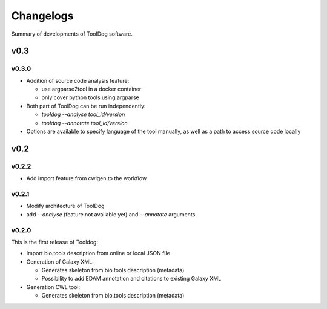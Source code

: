 .. ToolDog - Tool description generator

.. _changelog:

**********
Changelogs
**********

Summary of developments of ToolDog software.

v0.3
====

v0.3.0
------

* Addition of source code analysis feature:

  * use argparse2tool in a docker container
  * only cover python tools using argparse

* Both part of ToolDog can be run independently:

  * `tooldog --analyse tool_id/version`
  * `tooldog --annotate tool_id/version`

* Options are available to specify language of the tool manually, as well as a path to access source code locally

v0.2
====

v0.2.2
------

* Add import feature from cwlgen to the workflow

v0.2.1
------

* Modify architecture of ToolDog
* add `--analyse` (feature not available yet) and `--annotate` arguments

v0.2.0
------

This is the first release of Tooldog:

* Import bio.tools description from online or local JSON file
* Generation of Galaxy XML:

  * Generates skeleton from bio.tools description (metadata)
  * Possibility to add EDAM annotation and citations to existing Galaxy XML

* Generation CWL tool:

  * Generates skeleton from bio.tools description (metadata)
